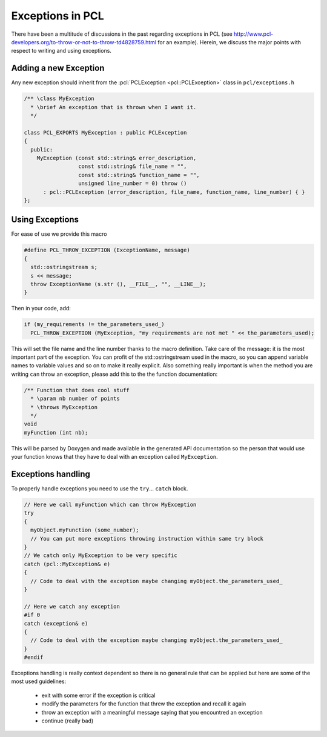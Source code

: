 .. _exceptions_guide:

Exceptions in PCL
-----------------
There have been a multitude of discussions in the past regarding exceptions in
PCL (see http://www.pcl-developers.org/to-throw-or-not-to-throw-td4828759.html
for an example). Herein, we discuss the major points with respect to writing
and using exceptions.

Adding a new Exception 
======================

Any new exception should inherit from the :pcl:`PCLException <pcl::PCLException>` class in
``pcl/exceptions.h``

.. code-block:: cpp

  /** \class MyException
    * \brief An exception that is thrown when I want it.
    */
		
  class PCL_EXPORTS MyException : public PCLException
  {
    public:
      MyException (const std::string& error_description,
                   const std::string& file_name = "",
                   const std::string& function_name = "",
                   unsigned line_number = 0) throw ()
        : pcl::PCLException (error_description, file_name, function_name, line_number) { }  
  };

Using Exceptions
================

For ease of use we provide this macro

.. code-block:: cpp

  #define PCL_THROW_EXCEPTION (ExceptionName, message)
  {
    std::ostringstream s;
    s << message;
    throw ExceptionName (s.str (), __FILE__, "", __LINE__);
  }

Then in your code, add:

.. code-block:: cpp

  if (my_requirements != the_parameters_used_)
    PCL_THROW_EXCEPTION (MyException, "my requirements are not met " << the_parameters_used);

This will set the file name and the line number thanks to the macro definition.
Take care of the message: it is the most important part of the exception. You
can profit of the std::ostringstream used in the macro, so you can append
variable names to variable values and so on to make it really explicit.  Also
something really important is when the method you are writing ``can`` throw an
exception, please add this to the the function documentation:

.. code-block:: cpp

  /** Function that does cool stuff
    * \param nb number of points
    * \throws MyException
    */
  void 
  myFunction (int nb);

This will be parsed by Doxygen and made available in the generated API
documentation so the person that would use your function knows that they have
to deal with an exception called ``MyException``.

Exceptions handling
===================

To properly handle exceptions you need to use the ``try``... ``catch`` block.

.. code-block:: cpp

  // Here we call myFunction which can throw MyException
  try
  {
    myObject.myFunction (some_number);
    // You can put more exceptions throwing instruction within same try block
  }
  // We catch only MyException to be very specific
  catch (pcl::MyException& e)
  {
    // Code to deal with the exception maybe changing myObject.the_parameters_used_
  }

  // Here we catch any exception
  #if 0
  catch (exception& e)
  {
    // Code to deal with the exception maybe changing myObject.the_parameters_used_
  }
  #endif

Exceptions handling is really context dependent so there is no general
rule that can be applied but here are some of the most used guidelines:

  * exit with some error if the exception is critical
  * modify the parameters for the function that threw the exception and recall it again
  * throw an exception with a meaningful message saying that you encountred an exception
  * continue (really bad)

